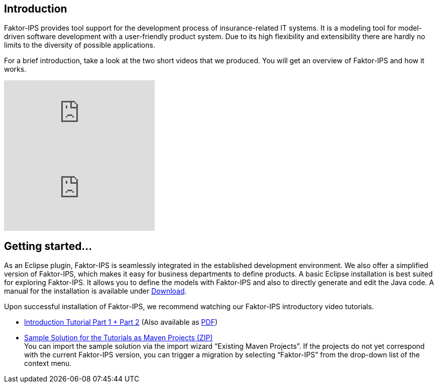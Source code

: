 == Introduction

Faktor-IPS provides tool support for the development process of insurance-related IT systems. It is a modeling tool for model-driven software development with a user-friendly product system. Due to its high flexibility and extensibility there are hardly no limits to the diversity of possible applications.

For a brief introduction, take a look at the two short videos that we produced. You will get an overview of Faktor-IPS and how it works.

video::y-1QDLYkP0w[youtube]
video::3p7wx9KHGvI[youtube]

== Getting started...

As an Eclipse plugin, Faktor-IPS is seamlessly integrated in the established development environment. We also offer a simplified version of Faktor-IPS, which makes it easy for business departments to define products. A basic Eclipse installation is best suited for exploring Faktor-IPS. It allows you to define the models with Faktor-IPS and also to directly generate and edit the Java code. A manual for the installation is available under https://www.faktorzehn.org/en/download/[Download].

Upon successful installation of Faktor-IPS, we recommend watching our Faktor-IPS introductory video tutorials.

* https://doc.faktorzehn.org/tutorial/latest/html/[Introduction Tutorial Part 1 + Part 2] (Also available as https://doc.faktorzehn.org/tutorial/latest/documentation.pdf[PDF])
* https://doc.faktorzehn.org/tutorial/latest/Faktor-IPS-Tutorial-SampleSolution.zip[Sample Solution for the Tutorials as Maven Projects (ZIP)] +
You can import the sample solution via the import wizard “Existing Maven Projects”. If the projects do not yet correspond with the current Faktor-IPS version, you can trigger a migration by selecting “Faktor-IPS” from the drop-down list of the context menu.